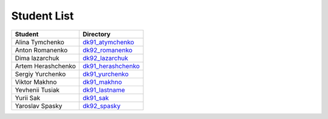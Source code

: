 Student List
############
==================  =========================================
Student             Directory
==================  =========================================
Alina Tymchenko	    `dk91_atymchenko </dk91_atymchenko>`_
Anton Romanenko     `dk92_romanenko </dk92_romanenko>`_
Dima lazarchuk      `dk92_lazarchuk </dk92_lazarchuk>`_
Artem Herashchenko  `dk91_herashchenko </dk91_herashchenko>`_
Sergiy Yurchenko    `dk91_yurchenko </dk91_yurchenko>`_
Viktor Makhno       `dk91_makhno </dk91_makhno>`_
Yevhenii Tusiak     `dk91_lastname </dk91_tusiak>`_
Yurii Sak           `dk91_sak </dk91_sak>`_
Yaroslav Spasky     `dk92_spasky </dk92_spasky>`_
==================  =========================================
